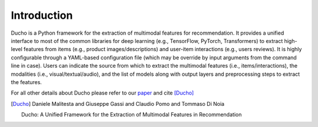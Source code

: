 Introduction
======================

Ducho is a Python framework for the extraction of multimodal features for recommendation. It provides a unified interface to most of the common libraries for deep learning (e.g., TensorFlow, PyTorch, Transformers) to extract high-level features from items (e.g., product images/descriptions) and user-item interactions (e.g., users reviews). It is highly configurable through a YAML-based configuration file (which may be override by input arguments from the command line in case). Users can indicate the source from which to extract the multimodal features (i.e., items/interactions), the modalities (i.e., visual/textual/audio), and the list of models along with output layers and preprocessing steps to extract the features.



For all other details about Ducho please refer to our `paper <https://google.it>`_ and cite [Ducho]_


.. [Ducho]
    Daniele Malitesta and Giuseppe Gassi and Claudio Pomo and Tommaso Di Noia

    Ducho: A Unified Framework for the Extraction of Multimodal Features in Recommendation
